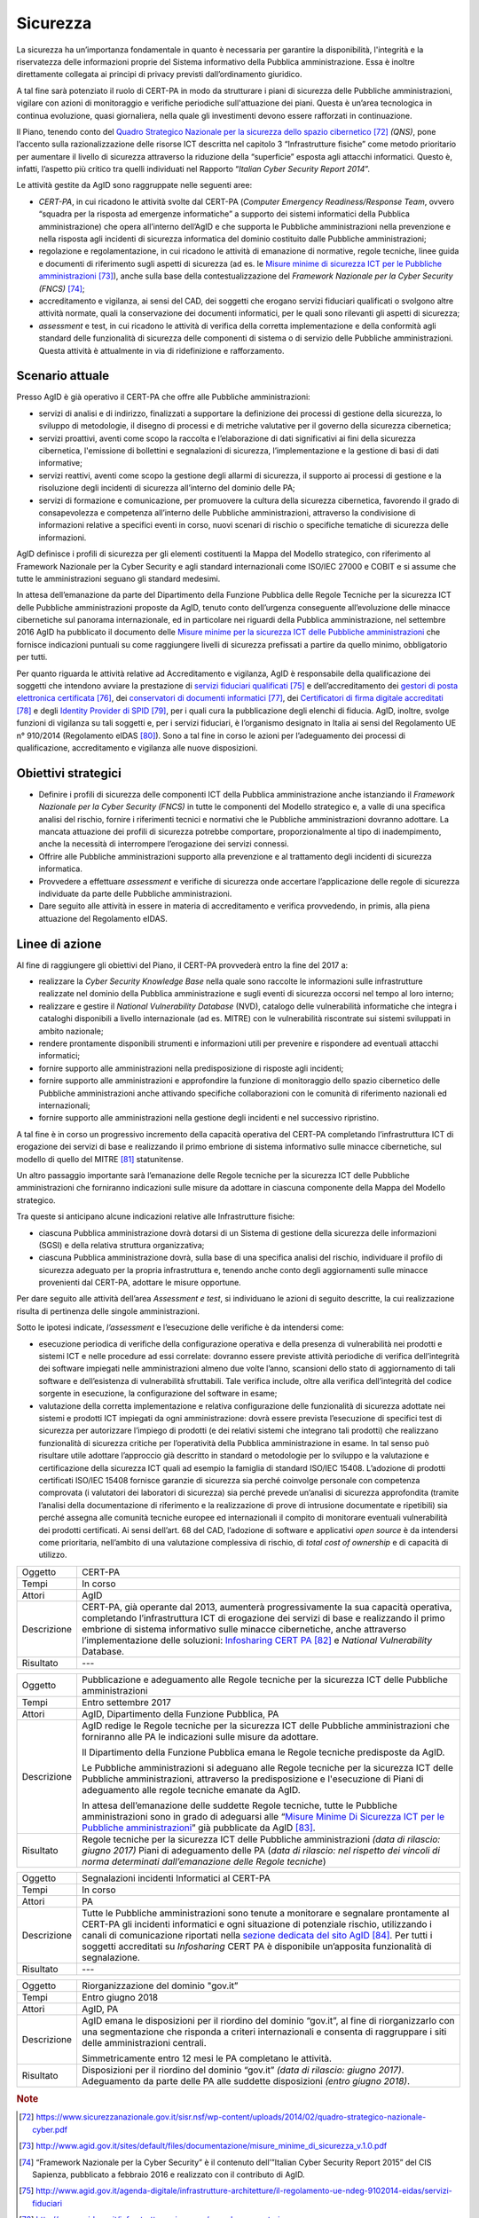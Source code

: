 Sicurezza
=========

La sicurezza ha un’importanza fondamentale in quanto è necessaria per
garantire la disponibilità, l'integrità e la riservatezza delle
informazioni proprie del Sistema informativo della Pubblica
amministrazione. Essa è inoltre direttamente collegata ai principi di
privacy previsti dall’ordinamento giuridico.

A tal fine sarà potenziato il ruolo di CERT-PA in modo da strutturare i
piani di sicurezza delle Pubbliche amministrazioni, vigilare con azioni
di monitoraggio e verifiche periodiche sull'attuazione dei piani. Questa
è un’area tecnologica in continua evoluzione, quasi giornaliera, nella
quale gli investimenti devono essere rafforzati in continuazione.

Il Piano, tenendo conto del `Quadro Strategico Nazionale per la
sicurezza dello spazio
cibernetico <https://www.sicurezzanazionale.gov.it/sisr.nsf/wp-content/uploads/2014/02/quadro-strategico-nazionale-cyber.pdf>`__\  [72]_
*(QNS)*, pone l’accento sulla razionalizzazione delle risorse ICT
descritta nel capitolo 3 “Infrastrutture fisiche” come metodo
prioritario per aumentare il livello di sicurezza attraverso la
riduzione della “superficie” esposta agli attacchi informatici. Questo
è, infatti, l’aspetto più critico tra quelli individuati nel Rapporto
“\ *Italian Cyber Security Report 2014*\ ”.

Le attività gestite da AgID sono raggruppate nelle seguenti aree:

-  *CERT-PA*, in cui ricadono le attività svolte dal CERT-PA (*Computer
   Emergency Readiness/Response Team*, ovvero “squadra per la risposta
   ad emergenze informatiche” a supporto dei sistemi informatici della
   Pubblica amministrazione) che opera all’interno dell’AgID e che
   supporta le Pubbliche amministrazioni nella prevenzione e nella
   risposta agli incidenti di sicurezza informatica del dominio
   costituito dalle Pubbliche amministrazioni;

-  regolazione e regolamentazione, in cui ricadono le attività di
   emanazione di normative, regole tecniche, linee guida e documenti di
   riferimento sugli aspetti di sicurezza (ad es. le `Misure minime di
   sicurezza ICT per le Pubbliche
   amministrazioni <http://www.agid.gov.it/sites/default/files/documentazione/misure_minime_di_sicurezza_v.1.0.pdf>`__\  [73]_),
   anche sulla base della contestualizzazione del *Framework Nazionale
   per la Cyber Security (FNCS)*  [74]_;

-  accreditamento e vigilanza, ai sensi del CAD, dei soggetti che
   erogano servizi fiduciari qualificati o svolgono altre attività
   normate, quali la conservazione dei documenti informatici, per le
   quali sono rilevanti gli aspetti di sicurezza;

-  *assessment* e test, in cui ricadono le attività di verifica della
   corretta implementazione e della conformità agli standard delle
   funzionalità di sicurezza delle componenti di sistema o di servizio
   delle Pubbliche amministrazioni. Questa attività è attualmente in via
   di ridefinizione e rafforzamento.

Scenario attuale
----------------

Presso AgID è già operativo il CERT-PA che offre alle Pubbliche
amministrazioni:

-  servizi di analisi e di indirizzo, finalizzati a supportare la
   definizione dei processi di gestione della sicurezza, lo sviluppo di
   metodologie, il disegno di processi e di metriche valutative per il
   governo della sicurezza cibernetica;

-  servizi proattivi, aventi come scopo la raccolta e l’elaborazione di
   dati significativi ai fini della sicurezza cibernetica, l'emissione
   di bollettini e segnalazioni di sicurezza, l’implementazione e la
   gestione di basi di dati informative;

-  servizi reattivi, aventi come scopo la gestione degli allarmi di
   sicurezza, il supporto ai processi di gestione e la risoluzione degli
   incidenti di sicurezza all’interno del dominio delle PA;

-  servizi di formazione e comunicazione, per promuovere la cultura
   della sicurezza cibernetica, favorendo il grado di consapevolezza e
   competenza all’interno delle Pubbliche amministrazioni, attraverso la
   condivisione di informazioni relative a specifici eventi in corso,
   nuovi scenari di rischio o specifiche tematiche di sicurezza delle
   informazioni.

AgID definisce i profili di sicurezza per gli elementi costituenti la
Mappa del Modello strategico, con riferimento al Framework Nazionale per
la Cyber Security e agli standard internazionali come ISO/IEC 27000 e
COBIT e si assume che tutte le amministrazioni seguano gli standard
medesimi.

In attesa dell’emanazione da parte del Dipartimento della Funzione
Pubblica delle Regole Tecniche per la sicurezza ICT delle Pubbliche
amministrazioni proposte da AgID, tenuto conto dell’urgenza conseguente
all’evoluzione delle minacce cibernetiche sul panorama internazionale,
ed in particolare nei riguardi della Pubblica amministrazione, nel
settembre 2016 AgID ha pubblicato il documento delle \ `Misure minime
per la sicurezza ICT delle Pubbliche
amministrazioni <http://www.agid.gov.it/sites/default/files/documentazione/misure_minime_di_sicurezza_v.1.0.pdf>`__ che
fornisce indicazioni puntuali su come raggiungere livelli di sicurezza
prefissati a partire da quello minimo, obbligatorio per tutti.

Per quanto riguarda le attività relative ad Accreditamento e vigilanza,
AgID è responsabile della qualificazione dei soggetti che intendono
avviare la prestazione di `servizi fiduciari
qualificati <http://www.agid.gov.it/agenda-digitale/infrastrutture-architetture/il-regolamento-ue-ndeg-9102014-eidas/servizi-fiduciari>`__\  [75]_
e dell’accreditamento dei `gestori di posta elettronica
certificata <http://www.agid.gov.it/infrastrutture-sicurezza/pec-elenco-gestori>`__\  [76]_,
dei `conservatori di documenti
informatici <http://www.agid.gov.it/agenda-digitale/pubblica-amministrazione/conservazione/elenco-conservatori-attivi>`__\  [77]_,
dei `Certificatori di firma digitale
accreditati <http://www.agid.gov.it/certificatori-firma-digitale-accreditati-italia>`__\  [78]_
e degli `Identity Provider di
SPID <http://www.agid.gov.it/infrastrutture-architetture/spid/identity-provider-accreditati>`__\  [79]_,
per i quali cura la pubblicazione degli elenchi di fiducia. AgID,
inoltre, svolge funzioni di vigilanza su tali soggetti e, per i servizi
fiduciari, è l’organismo designato in Italia ai sensi del Regolamento UE
n° 910/2014 (Regolamento eIDAS [80]_). Sono a tal fine in corso le
azioni per l’adeguamento dei processi di qualificazione, accreditamento
e vigilanza alle nuove disposizioni.

Obiettivi strategici
--------------------

-  Definire i profili di sicurezza delle componenti ICT della Pubblica
   amministrazione anche istanziando il *Framework Nazionale per la
   Cyber Security (FNCS)* in tutte le componenti del Modello strategico
   e, a valle di una specifica analisi del rischio, fornire i
   riferimenti tecnici e normativi che le Pubbliche amministrazioni
   dovranno adottare. La mancata attuazione dei profili di sicurezza
   potrebbe comportare, proporzionalmente al tipo di inadempimento,
   anche la necessità di interrompere l’erogazione dei servizi connessi.

-  Offrire alle Pubbliche amministrazioni supporto alla prevenzione e al
   trattamento degli incidenti di sicurezza informatica.

-  Provvedere a effettuare *assessment* e verifiche di sicurezza onde
   accertare l’applicazione delle regole di sicurezza individuate da
   parte delle Pubbliche amministrazioni.

-  Dare seguito alle attività in essere in materia di accreditamento e
   verifica provvedendo, in primis, alla piena attuazione del
   Regolamento eIDAS.

Linee di azione
---------------

Al fine di raggiungere gli obiettivi del Piano, il CERT-PA provvederà
entro la fine del 2017 a:

-  realizzare la *Cyber Security Knowledge Base* nella quale sono
   raccolte le informazioni sulle infrastrutture realizzate nel dominio
   della Pubblica amministrazione e sugli eventi di sicurezza occorsi
   nel tempo al loro interno;

-  realizzare e gestire il *National Vulnerability Database* (NVD),
   catalogo delle vulnerabilità informatiche che integra i cataloghi
   disponibili a livello internazionale (ad es. MITRE) con le
   vulnerabilità riscontrate sui sistemi sviluppati in ambito nazionale;

-  rendere prontamente disponibili strumenti e informazioni utili per
   prevenire e rispondere ad eventuali attacchi informatici;

-  fornire supporto alle amministrazioni nella predisposizione di
   risposte agli incidenti;

-  fornire supporto alle amministrazioni e approfondire la funzione di
   monitoraggio dello spazio cibernetico delle Pubbliche
   amministrazioni anche attivando specifiche collaborazioni con le
   comunità di riferimento nazionali ed internazionali;

-  fornire supporto alle amministrazioni nella gestione degli incidenti
   e nel successivo ripristino.

A tal fine è in corso un progressivo incremento della capacità operativa
del CERT-PA completando l’infrastruttura ICT di erogazione dei servizi
di base e realizzando il primo embrione di sistema informativo sulle
minacce cibernetiche, sul modello di quello del MITRE [81]_
statunitense.

Un altro passaggio importante sarà l’emanazione delle Regole tecniche
per la sicurezza ICT delle Pubbliche amministrazioni che forniranno 
indicazioni sulle misure da adottare in ciascuna componente della Mappa
del Modello strategico.

Tra queste si anticipano alcune indicazioni relative alle Infrastrutture
fisiche:

-  ciascuna Pubblica amministrazione dovrà dotarsi di un Sistema di
   gestione della sicurezza delle informazioni (SGSI) e della relativa
   struttura organizzativa;

-  ciascuna Pubblica amministrazione dovrà, sulla base di una specifica
   analisi del rischio, individuare il profilo di sicurezza adeguato per
   la propria infrastruttura e, tenendo anche conto degli aggiornamenti
   sulle minacce provenienti dal CERT-PA, adottare le misure opportune.

Per dare seguito alle attività dell’area *Assessment e test*, si
individuano le azioni di seguito descritte, la cui realizzazione risulta
di pertinenza delle singole amministrazioni.

Sotto le ipotesi indicate, *l’assessment* e l’esecuzione delle verifiche
è da intendersi come:

-  esecuzione periodica di verifiche della configurazione operativa e
   della presenza di vulnerabilità nei prodotti e sistemi ICT e nelle
   procedure ad essi correlate: dovranno essere previste attività
   periodiche di verifica dell’integrità dei software impiegati nelle
   amministrazioni almeno due volte l’anno, scansioni dello stato di
   aggiornamento di tali software e dell’esistenza di vulnerabilità
   sfruttabili. Tale verifica include, oltre alla verifica
   dell’integrità del codice sorgente in esecuzione, la configurazione
   del software in esame;

-  valutazione della corretta implementazione e relativa configurazione
   delle funzionalità di sicurezza adottate nei sistemi e prodotti ICT
   impiegati da ogni amministrazione: dovrà essere prevista l’esecuzione
   di specifici test di sicurezza per autorizzare l’impiego di prodotti
   (e dei relativi sistemi che integrano tali prodotti) che realizzano
   funzionalità di sicurezza critiche per l’operatività della Pubblica
   amministrazione in esame. In tal senso può risultare utile adottare
   l’approccio già descritto in standard o metodologie per lo sviluppo e
   la valutazione e certificazione della sicurezza ICT quali ad esempio
   la famiglia di standard ISO/IEC 15408. L’adozione di prodotti
   certificati ISO/IEC 15408 fornisce garanzie di sicurezza sia perché
   coinvolge personale con competenza comprovata (i valutatori dei
   laboratori di sicurezza) sia perché prevede un’analisi di sicurezza
   approfondita (tramite l’analisi della documentazione di riferimento e
   la realizzazione di prove di intrusione documentate e ripetibili) sia
   perché assegna alle comunità tecniche europee ed internazionali il
   compito di monitorare eventuali vulnerabilità dei prodotti
   certificati. Ai sensi dell’art. 68 del CAD, l’adozione di software e
   applicativi *open source* è da intendersi come prioritaria,
   nell’ambito di una valutazione complessiva di rischio, di *total cost
   of ownership* e di capacità di utilizzo.

+---------------+--------------------------------------------------------------------------------------------------------------------------------------------------------------------------------------------------------------------------------------------------------------------------------------------------------------------------------------------------------------------------------------------------------------------------+
| Oggetto       | CERT-PA                                                                                                                                                                                                                                                                                                                                                                                                                  |
+---------------+--------------------------------------------------------------------------------------------------------------------------------------------------------------------------------------------------------------------------------------------------------------------------------------------------------------------------------------------------------------------------------------------------------------------------+
| Tempi         | In corso                                                                                                                                                                                                                                                                                                                                                                                                                 |
+---------------+--------------------------------------------------------------------------------------------------------------------------------------------------------------------------------------------------------------------------------------------------------------------------------------------------------------------------------------------------------------------------------------------------------------------------+
| Attori        | AgID                                                                                                                                                                                                                                                                                                                                                                                                                     |
+---------------+--------------------------------------------------------------------------------------------------------------------------------------------------------------------------------------------------------------------------------------------------------------------------------------------------------------------------------------------------------------------------------------------------------------------------+
| Descrizione   | CERT-PA, già operante dal 2013, aumenterà progressivamente la sua capacità operativa, completando l’infrastruttura ICT di erogazione dei servizi di base e realizzando il primo embrione di sistema informativo sulle minacce cibernetiche, anche attraverso l’implementazione delle soluzioni: `Infosharing CERT PA <https://portal.cert-pa.it/web/guest/login>`__\  [82]_ e *National Vulnerability* Database.         |
+---------------+--------------------------------------------------------------------------------------------------------------------------------------------------------------------------------------------------------------------------------------------------------------------------------------------------------------------------------------------------------------------------------------------------------------------------+
| Risultato     | ---                                                                                                                                                                                                                                                                                                                                                                                                                      |
+---------------+--------------------------------------------------------------------------------------------------------------------------------------------------------------------------------------------------------------------------------------------------------------------------------------------------------------------------------------------------------------------------------------------------------------------------+

+---------------+-------------------------------------------------------------------------------------------------------------------------------------------------------------------------------------------------------------------------------------------------------------------------------------------------------------------------------------------+
| Oggetto       | Pubblicazione e adeguamento alle Regole tecniche per la sicurezza ICT delle Pubbliche amministrazioni                                                                                                                                                                                                                                     |
+---------------+-------------------------------------------------------------------------------------------------------------------------------------------------------------------------------------------------------------------------------------------------------------------------------------------------------------------------------------------+
| Tempi         | Entro settembre 2017                                                                                                                                                                                                                                                                                                                      |
+---------------+-------------------------------------------------------------------------------------------------------------------------------------------------------------------------------------------------------------------------------------------------------------------------------------------------------------------------------------------+
| Attori        | AgID, Dipartimento della Funzione Pubblica, PA                                                                                                                                                                                                                                                                                            |
+---------------+-------------------------------------------------------------------------------------------------------------------------------------------------------------------------------------------------------------------------------------------------------------------------------------------------------------------------------------------+
| Descrizione   | AgID redige le Regole tecniche per la sicurezza ICT delle Pubbliche amministrazioni che forniranno alle PA le indicazioni sulle misure da adottare.                                                                                                                                                                                       |
|               |                                                                                                                                                                                                                                                                                                                                           |
|               | Il Dipartimento della Funzione Pubblica emana le Regole tecniche predisposte da AgID.                                                                                                                                                                                                                                                     |
|               |                                                                                                                                                                                                                                                                                                                                           |
|               | Le Pubbliche amministrazioni si adeguano alle Regole tecniche per la sicurezza ICT delle Pubbliche amministrazioni, attraverso la predisposizione e l'esecuzione di Piani di adeguamento alle regole tecniche emanate da AgID.                                                                                                            |
|               |                                                                                                                                                                                                                                                                                                                                           |
|               | In attesa dell’emanazione delle suddette Regole tecniche, tutte le Pubbliche amministrazioni sono in grado di adeguarsi alle “\ `Misure Minime Di Sicurezza ICT per le Pubbliche amministrazioni <http://www.agid.gov.it/sites/default/files/documentazione/misure_minime_di_sicurezza_v.1.0.pdf>`__\ ” già pubblicate da AgID [83]_.     |
+---------------+-------------------------------------------------------------------------------------------------------------------------------------------------------------------------------------------------------------------------------------------------------------------------------------------------------------------------------------------+
| Risultato     | Regole tecniche per la sicurezza ICT delle Pubbliche amministrazioni *(data di rilascio: giugno 2017)*                                                                                                                                                                                                                                    |
|               | Piani di adeguamento delle PA (*data di rilascio: nel rispetto dei vincoli di norma determinati dall’emanazione delle Regole tecniche*)                                                                                                                                                                                                   |
+---------------+-------------------------------------------------------------------------------------------------------------------------------------------------------------------------------------------------------------------------------------------------------------------------------------------------------------------------------------------+

+---------------+-----------------------------------------------------------------------------------------------------------------------------------------------------------------------+
| Oggetto       | Architettura della sicurezza per servizi critici                                                                                                                      |
+---------------+-----------------------------------------------------------------------------------------------------------------------------------------------------------------------+
| Tempi         | Entro settembre 2017                                                                                                                                                  |
+---------------+-----------------------------------------------------------------------------------------------------------------------------------------------------------------------+
| Attori        | AgID, PA                                                                                                                                                             |
+---------------+-----------------------------------------------------------------------------------------------------------------------------------------------------------------------+
| Descrizione   | Definizione dei principi e delle linee guida del modello architetturale di gestione dei servizi critici e contestualizzazione rispetto al cluster dei dati gestiti.   |
|               |                                                                                                                                                                       |
|               | Le PA *owner* di servizi critici predispongono un Piano di adeguamento e adeguano o realizzano i servizi critici nel rispetto delle linee guida.                      |
+---------------+-----------------------------------------------------------------------------------------------------------------------------------------------------------------------+
| Risultato     | Linee guida del modello architetturale di gestione dei servizi critici *(data di rilascio: giugno 2017)*                                                              |
|               | Piano di adeguamento delle amministrazioni *owner* di servizi critici *(da avviare entro settembre 2017)*                                                             |
+---------------+-----------------------------------------------------------------------------------------------------------------------------------------------------------------------+

+---------------+-----------------------------------------------------------------------------------------------------------------------------------------------------------------------------------------------------------------------------------------------------------------------------------------------------------------------------------------------------------------------------------------------------------------------+
| Oggetto       | Continuous monitoring                                                                                                                                                                                                                                                                                                                                                                                                 |
+---------------+-----------------------------------------------------------------------------------------------------------------------------------------------------------------------------------------------------------------------------------------------------------------------------------------------------------------------------------------------------------------------------------------------------------------------+
| Tempi         | In corso                                                                                                                                                                                                                                                                                                                                                                                                              |
+---------------+-----------------------------------------------------------------------------------------------------------------------------------------------------------------------------------------------------------------------------------------------------------------------------------------------------------------------------------------------------------------------------------------------------------------------+
| Attori        | PA                                                                                                                                                                                                                                                                                                                                                                                                                    |
+---------------+-----------------------------------------------------------------------------------------------------------------------------------------------------------------------------------------------------------------------------------------------------------------------------------------------------------------------------------------------------------------------------------------------------------------------+
| Descrizione   | Per assicurare il *continuous monitoring*, raccomandato dalle best practice di sicurezza (es. ISO 27001, documentazione NIST), le Pubbliche amministrazioni provvederanno alla verifica dello stato di aggiornamento dei software impiegati in ogni singola amministrazione rispetto a vulnerabilità note pubblicate da uno o più soggetti di riferimento (ad es. CERT nazionali o basi di dati di vulnerabilità).   |
|               |                                                                                                                                                                                                                                                                                                                                                                                                                       |
|               | Per dare seguito alla presente azione si provvederà alla scansione dei software mediante strumenti automatici e alla successiva analisi dei risultati (e del possibile impatto di una vulnerabilità nota eventualmente non corretta) demandata ad un soggetto competente. AgID si riserva la possibilità di eseguire *penetration test* a campione.                                                                   |
+---------------+-----------------------------------------------------------------------------------------------------------------------------------------------------------------------------------------------------------------------------------------------------------------------------------------------------------------------------------------------------------------------------------------------------------------------+
| Risultato     | Pubblicazione periodica dei risultati.                                                                                                                                                                                                                                                                                                                                                                                |
+---------------+-----------------------------------------------------------------------------------------------------------------------------------------------------------------------------------------------------------------------------------------------------------------------------------------------------------------------------------------------------------------------------------------------------------------------+

+---------------+------------------------------------------------------------------------------------------------------------------------------------------------------------------------------------------------------------------------------------------------------------------------------------------------------------------------------------------------------+
| Oggetto       | Segnalazioni incidenti Informatici al CERT-PA                                                                                                                                                                                                                                                                                                        |
+---------------+------------------------------------------------------------------------------------------------------------------------------------------------------------------------------------------------------------------------------------------------------------------------------------------------------------------------------------------------------+
| Tempi         | In corso                                                                                                                                                                                                                                                                                                                                             |
+---------------+------------------------------------------------------------------------------------------------------------------------------------------------------------------------------------------------------------------------------------------------------------------------------------------------------------------------------------------------------+
| Attori        | PA                                                                                                                                                                                                                                                                                                                                                   |
+---------------+------------------------------------------------------------------------------------------------------------------------------------------------------------------------------------------------------------------------------------------------------------------------------------------------------------------------------------------------------+
| Descrizione   | Tutte le Pubbliche amministrazioni sono tenute a monitorare e segnalare prontamente al CERT-PA gli incidenti informatici e ogni situazione di potenziale rischio, utilizzando i canali di comunicazione riportati nella `sezione dedicata del sito AgID <http://www.agid.gov.it/agenda-digitale/infrastrutture-architetture/cert-pa>`__\  [84]_.     |
|               | Per tutti i soggetti accreditati su *Infosharing* CERT PA è disponibile un’apposita funzionalità di segnalazione.                                                                                                                                                                                                                                    |
+---------------+------------------------------------------------------------------------------------------------------------------------------------------------------------------------------------------------------------------------------------------------------------------------------------------------------------------------------------------------------+
| Risultato     | ---                                                                                                                                                                                                                                                                                                                                                  |
+---------------+------------------------------------------------------------------------------------------------------------------------------------------------------------------------------------------------------------------------------------------------------------------------------------------------------------------------------------------------------+

+---------------+---------------------------------------------------------------------------------------------------------------------------------------------------------------------------------------------------------------------------+
| Oggetto       | Riorganizzazione del dominio "gov.it”                                                                                                                                                                                     |
+---------------+---------------------------------------------------------------------------------------------------------------------------------------------------------------------------------------------------------------------------+
| Tempi         | Entro giugno 2018                                                                                                                                                                                                         |
+---------------+---------------------------------------------------------------------------------------------------------------------------------------------------------------------------------------------------------------------------+
| Attori        | AgID, PA                                                                                                                                                                                                                  |
+---------------+---------------------------------------------------------------------------------------------------------------------------------------------------------------------------------------------------------------------------+
| Descrizione   | AgID emana le disposizioni per il riordino del dominio “gov.it”, al fine di riorganizzarlo con una segmentazione che risponda a criteri internazionali e consenta di raggruppare i siti delle amministrazioni centrali.   |
|               |                                                                                                                                                                                                                           |
|               | Simmetricamente entro 12 mesi le PA completano le attività.                                                                                                                                                               |
+---------------+---------------------------------------------------------------------------------------------------------------------------------------------------------------------------------------------------------------------------+
| Risultato     | Disposizioni per il riordino del dominio “gov.it” *(data di rilascio: giugno 2017)*.                                                                                                                                      |
|               | Adeguamento da parte delle PA alle suddette disposizioni *(entro giugno 2018)*.                                                                                                                                           |
+---------------+---------------------------------------------------------------------------------------------------------------------------------------------------------------------------------------------------------------------------+

.. rubric:: Note

.. [72]
   `https://www.sicurezzanazionale.gov.it/sisr.nsf/wp-content/uploads/2014/02/quadro-strategico-nazionale-cyber.pdf <https://www.sicurezzanazionale.gov.it/sisr.nsf/wp-content/uploads/2014/02/quadro-strategico-nazionale-cyber.pdf>`__

.. [73]
   `http://www.agid.gov.it/sites/default/files/documentazione/misure\_minime\_di\_sicurezza\_v.1.0.pdf <http://www.agid.gov.it/sites/default/files/documentazione/misure_minime_di_sicurezza_v.1.0.pdf>`__

.. [74]
   “Framework Nazionale per la Cyber Security” è il contenuto
   dell’”Italian Cyber Security Report 2015” del CIS Sapienza,
   pubblicato a febbraio 2016 e realizzato con il contributo di AgID.

.. [75]
   `http://www.agid.gov.it/agenda-digitale/infrastrutture-architetture/il-regolamento-ue-ndeg-9102014-eidas/servizi-fiduciari <http://www.agid.gov.it/agenda-digitale/infrastrutture-architetture/il-regolamento-ue-ndeg-9102014-eidas/servizi-fiduciari>`__

.. [76]
   `http://www.agid.gov.it/infrastrutture-sicurezza/pec-elenco-gestori <http://www.agid.gov.it/infrastrutture-sicurezza/pec-elenco-gestori>`__

.. [77]
   `http://www.agid.gov.it/agenda-digitale/pubblica-amministrazione/conservazione/elenco-conservatori-attivi <http://www.agid.gov.it/agenda-digitale/pubblica-amministrazione/conservazione/elenco-conservatori-attivi>`__

.. [78]
   `http://www.agid.gov.it/certificatori-firma-digitale-accreditati-italia <http://www.agid.gov.it/certificatori-firma-digitale-accreditati-italia>`__

.. [79]
   `http://www.agid.gov.it/infrastrutture-architetture/spid/identity-provider-accreditati <http://www.agid.gov.it/infrastrutture-architetture/spid/identity-provider-accreditati>`__

.. [80]
   Il Regolamento eIDAS (electronic IDentification Authentication and
   Signature) ha l’obiettivo di fornire una base normativa, a livello
   comunitario, per i servizi fiduciari e i mezzi di identificazione
   elettronica degli stati membri.

.. [81]
   `https://www.mitre.org/ <https://www.mitre.org/>`__

.. [82]
   `https://portal.cert-pa.it/web/guest/login <https://portal.cert-pa.it/web/guest/login>`__

.. [83]
   `http://www.agid.gov.it/notizie/2017/04/07/pubblicate-gazzetta-ufficiale-misure-minime-sicurezza-informatica-pa <http://www.agid.gov.it/notizie/2017/04/07/pubblicate-gazzetta-ufficiale-misure-minime-sicurezza-informatica-pa>`__

.. [84]
   `http://www.agid.gov.it/agenda-digitale/infrastrutture-architetture/cert-pa <http://www.agid.gov.it/agenda-digitale/infrastrutture-architetture/cert-pa>`__
